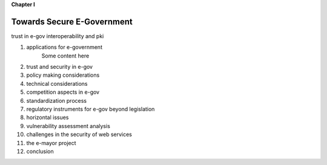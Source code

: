 **Chapter I**

Towards Secure E-Government
============================

trust in e-gov
interoperability and  pki

1. applications for e-government
    Some content here
#. trust and security in e-gov
#. policy making considerations
#. technical considerations
#. competition aspects in e-gov
#. standardization process
#. regulatory instruments for e-gov beyond legislation
#. horizontal issues
#. vulnerability assessment analysis
#. challenges in the security of web services
#. the e-mayor project
#. conclusion
